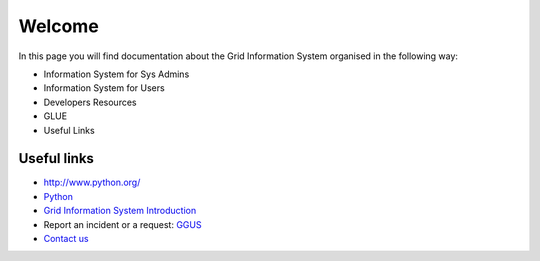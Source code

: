 Welcome
=======

In this page you will find documentation about the Grid Information System
organised in the following way:

* Information System for Sys Admins
* Information System for Users
* Developers Resources
* GLUE
* Useful Links


Useful links
------------

* `<http://www.python.org/>`_
* `Python <http://www.python.org/>`_
* `Grid Information System Introduction <intro.rst>`_
* Report an incident or a request: `GGUS <http://ggus.org>`_
* `Contact us <project-grid-info-support project-grid-info-support@cern.ch>`_
